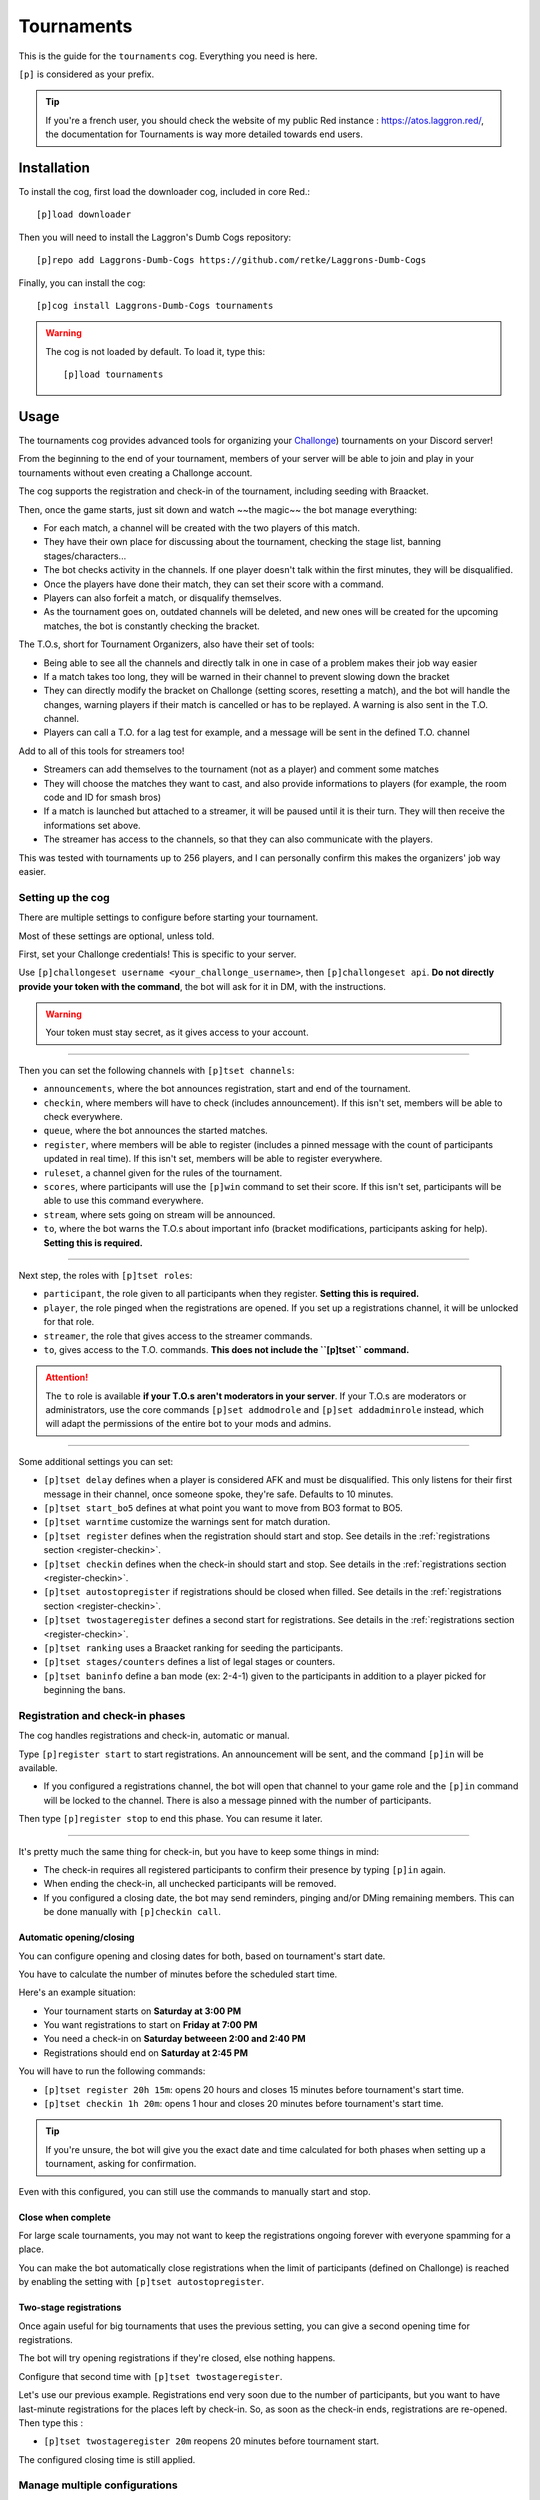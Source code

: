 ===========
Tournaments
===========

This is the guide for the ``tournaments`` cog. Everything you need is here.

``[p]`` is considered as your prefix.

.. tip:: If you're a french user, you should check the website of my public
    Red instance : `<https://atos.laggron.red/>`_, the documentation for
    Tournaments is way more detailed towards end users.

------------
Installation
------------

To install the cog, first load the downloader cog, included
in core Red.::

    [p]load downloader

Then you will need to install the Laggron's Dumb Cogs repository::

    [p]repo add Laggrons-Dumb-Cogs https://github.com/retke/Laggrons-Dumb-Cogs

Finally, you can install the cog::

    [p]cog install Laggrons-Dumb-Cogs tournaments

.. warning:: The cog is not loaded by default.
    To load it, type this::

        [p]load tournaments

-----
Usage
-----

The tournaments cog provides advanced tools for organizing your
`Challonge <https://challonge.com/>`_) tournaments on your Discord server!

From the beginning to the end of your tournament, members of your server will
be able to join and play in your tournaments without even creating a
Challonge account.

The cog supports the registration and check-in of the tournament, including
seeding with Braacket.

Then, once the game starts, just sit down and watch ~~the magic~~ the bot
manage everything:

*   For each match, a channel will be created with the two players of this
    match.

*   They have their own place for discussing about the tournament, checking
    the stage list, banning stages/characters...

*   The bot checks activity in the channels. If one player doesn't talk within
    the first minutes, they will be disqualified.

*   Once the players have done their match, they can set their score with a
    command.

*   Players can also forfeit a match, or disqualify themselves.

*   As the tournament goes on, outdated channels will be deleted, and new ones
    will be created for the upcoming matches, the bot is constantly
    checking the bracket.


The T.O.s, short for Tournament Organizers, also have their set of tools:

*   Being able to see all the channels and directly talk in one in case of a
    problem makes their job way easier

*   If a match takes too long, they will be warned in their channel to prevent
    slowing down the bracket

*   They can directly modify the bracket on Challonge (setting scores,
    resetting a match), and the bot will handle the changes, warning players
    if their match is cancelled or has to be replayed. A warning is also
    sent in the T.O. channel.

*   Players can call a T.O. for a lag test for example, and a message will
    be sent in the defined T.O. channel


Add to all of this tools for streamers too!

*   Streamers can add themselves to the tournament (not as a player) and
    comment some matches

*   They will choose the matches they want to cast, and also provide
    informations to players (for example, the room code and ID for smash bros)

*   If a match is launched but attached to a streamer, it will be paused until
    it is their turn. They will then receive the informations set above.

*   The streamer has access to the channels, so that they can also communicate
    with the players.

This was tested with tournaments up to 256 players, and I can personally
confirm this makes the organizers' job way easier.

^^^^^^^^^^^^^^^^^^
Setting up the cog
^^^^^^^^^^^^^^^^^^

There are multiple settings to configure before starting your tournament.

Most of these settings are optional, unless told.

First, set your Challonge credentials! This is specific to your server.

Use ``[p]challongeset username <your_challonge_username>``, then
``[p]challongeset api``. **Do not directly provide your token with the
command**, the bot will ask for it in DM, with the instructions.

.. warning:: Your token must stay secret, as it gives access to your account.

----

Then you can set the following channels with ``[p]tset channels``:

*   ``announcements``, where the bot announces registration, start and end of
    the tournament.

*   ``checkin``, where members will have to check (includes announcement).
    If this isn't set, members will be able to check everywhere.

*   ``queue``, where the bot announces the started matches.

*   ``register``, where members will be able to register (includes a pinned
    message with the count of participants updated in real time).
    If this isn't set, members will be able to register everywhere.

*   ``ruleset``, a channel given for the rules of the tournament.

*   ``scores``, where participants will use the ``[p]win`` command to set their
    score. If this isn't set, participants will be able to
    use this command everywhere.

*   ``stream``, where sets going on stream will be announced.

*   ``to``, where the bot warns the T.O.s about important info (bracket
    modifications, participants asking for help). **Setting this is required.**

----

Next step, the roles with ``[p]tset roles``:

*   ``participant``, the role given to all participants when they register.
    **Setting this is required.**

*   ``player``, the role pinged when the registrations are opened. If you set
    up a registrations channel, it will be unlocked for that role.

*   ``streamer``, the role that gives access to the streamer commands.

*   ``to``, gives access to the T.O. commands. **This does not include the
    ``[p]tset`` command.**

.. attention:: The ``to`` role is available **if your T.O.s aren't
    moderators in your server**. If your T.O.s are moderators or
    administrators, use the core commands ``[p]set addmodrole`` and
    ``[p]set addadminrole`` instead, which will adapt the permissions of
    the entire bot to your mods and admins.

----

Some additional settings you can set:

*   ``[p]tset delay`` defines when a player is considered AFK and must be
    disqualified. This only listens for their first message in their channel, once
    someone spoke, they're safe. Defaults to 10 minutes.

*   ``[p]tset start_bo5`` defines at what point you want to move from BO3
    format to BO5.

*   ``[p]tset warntime`` customize the warnings sent for match duration.

*   ``[p]tset register`` defines when the registration should start and stop.
    See details in the :ref:`registrations section <register-checkin>`.

*   ``[p]tset checkin`` defines when the check-in should start and stop.
    See details in the :ref:`registrations section <register-checkin>`.

*   ``[p]tset autostopregister`` if registrations should be closed when filled.
    See details in the :ref:`registrations section <register-checkin>`.

*   ``[p]tset twostageregister`` defines a second start for registrations.
    See details in the :ref:`registrations section <register-checkin>`.

*   ``[p]tset ranking`` uses a Braacket ranking for seeding the participants.

*   ``[p]tset stages/counters`` defines a list of legal stages or counters.

*   ``[p]tset baninfo`` define a ban mode (ex: 2-4-1) given to the participants
    in addition to a player picked for beginning the bans.

.. _register-checkin:

^^^^^^^^^^^^^^^^^^^^^^^^^^^^^^^^
Registration and check-in phases
^^^^^^^^^^^^^^^^^^^^^^^^^^^^^^^^

The cog handles registrations and check-in, automatic or manual.

Type ``[p]register start`` to start registrations. An announcement will be
sent, and the command ``[p]in`` will be available.

*   If you configured a registrations channel, the bot will open that channel
    to your game role and the ``[p]in`` command will be locked to the channel.
    There is also a message pinned with the number of participants.

Then type ``[p]register stop`` to end this phase. You can resume it later.

----

It's pretty much the same thing for check-in, but you have to keep some things
in mind:

*   The check-in requires all registered participants to confirm their presence
    by typing ``[p]in`` again.

*   When ending the check-in, all unchecked participants will be removed.

*   If you configured a closing date, the bot may send reminders, pinging
    and/or DMing remaining members. This can be done manually with ``[p]checkin
    call``.

"""""""""""""""""""""""""
Automatic opening/closing
"""""""""""""""""""""""""

You can configure opening and closing dates for both, based on tournament's
start date.

You have to calculate the number of minutes before the scheduled start time.

Here's an example situation:

*   Your tournament starts on **Saturday at 3:00 PM**
*   You want registrations to start on **Friday at 7:00 PM**
*   You need a check-in on **Saturday betweeen 2:00 and 2:40 PM**
*   Registrations should end on **Saturday at 2:45 PM**

You will have to run the following commands:

*   ``[p]tset register 20h 15m``: opens 20 hours and closes 15
    minutes before tournament's start time.

*   ``[p]tset checkin 1h 20m``: opens 1 hour and closes 20
    minutes before tournament's start time.

.. tip:: If you're unsure, the bot will give you the exact date and time
    calculated for both phases when setting up a tournament, asking for
    confirmation.

Even with this configured, you can still use the commands to manually start
and stop.

"""""""""""""""""""
Close when complete
"""""""""""""""""""

For large scale tournaments, you may not want to keep the registrations ongoing
forever with everyone spamming for a place.

You can make the bot automatically close registrations when the limit of
participants (defined on Challonge) is reached by enabling the setting with
``[p]tset autostopregister``.

"""""""""""""""""""""""
Two-stage registrations
"""""""""""""""""""""""

Once again useful for big tournaments that uses the previous setting, you can
give a second opening time for registrations.

The bot will try opening registrations if they're closed, else nothing
happens.

Configure that second time with ``[p]tset twostageregister``.

Let's use our previous example. Registrations end very soon due to the
number of participants, but you want to have last-minute registrations for
the places left by check-in. So, as soon as the check-in ends, registrations
are re-opened. Then type this :

*   ``[p]tset twostageregister 20m`` reopens 20 minutes before tournament
    start.

The configured closing time is still applied.

^^^^^^^^^^^^^^^^^^^^^^^^^^^^^^
Manage multiple configurations
^^^^^^^^^^^^^^^^^^^^^^^^^^^^^^

You can decide to save multiple configurations for the same server, useful if
you need different roles, channels, delays or other settings for specific
games or rulesets.

You can do that with the ``[p]tset config`` group command.

Create a config with ``[p]tset config add "Your config"``, then you can edit
settings for that config with the ``--config`` or ``-c`` "flag" at the end
of your command.

Examples:

*   ``[p]tset delay 20m --config "Super Smash Bros."``
*   ``[p]tset roles player League player --config LoL``
*   ``[p]tset channels ruleset #2v2-smash -c "Smash 2v2"``

See the other commands under ``[p]tset config`` for managing them.

See those settings with ``[p]tset settings --config "Config name"``. If there
are settings not set, the bot will fall back to the default config.

Then, to use that config with your tournament, use ``[p]setup`` with the same
flag as usual.

.. tip:: If you use the exact name of the game for your config, it will be
    automatically used when you add the tournament if the name on Challonge
    matches.

----

All good! We went across all settings, you can check those with the
``[p]tset settings`` command.

^^^^^^^^^^^^^^^^
Add a tournament
^^^^^^^^^^^^^^^^

You can then create a tournament on Challonge.

Make sure the format is correct (single/double elimination), game name set,
and start time configured.

Then you can run ``[p]setup`` with the link of your tournament. Check that
all informations are correct then confirm.

^^^^^^^^^^^^^^^^^^^^^^^^^^^^^^^
Start and manage the tournament
^^^^^^^^^^^^^^^^^^^^^^^^^^^^^^^

Once you consider everything is good (check the bracket online to make sure),
start the tournament with ``[p]start``.

You may want to make sure participants are uploaded to the bracket with
``[p]upload`` before (clears previous list and seeding).

Multiple things will occur: first the tournament will be marked as started on
Challonge, then the bot will send all the initial messages in the defined
channels, and finally, the matchs will be launched.

The beginning is pretty impressive, because a lot of channels will start being
created. If you host a 128 players tournament, except 64 new channels in new
categories.

----

First thing to note: if a player does not talk in their channel within the 10
first minutes after the channel creation, they will be disqualified (you can
customize or disable this delay with ``[p]tset delay``). You are warned of this
in the T.O. channel.

If the bot somehow fails to create a channel, the match will be moved in DM
(the bot announces the set in DM, timers and AFK check are therefore disabled).

Players are able to use the ``[p]lag`` command, asking for a lag test. A
message will then be sent in the T.O. channel.

If a set takes too much time, the players will be warned first, then if it is
still not done, a message is sent in the T.O. channel (customizable with
``[p]tset warntime``).

You can edit things in the bracket yourself, such as setting a score or even
resetting a match. The bot should handle all changes, resulting in matches
being terminated (score set), relaunched (score reset) or even cancelled
(score reset with child matches ongoing). This will also be announced in the
T.O. channel.

The winner of a match will set their score with the ``[p]win`` command, inside
the scores channel if set.

Players can use at any time ``[p]ff`` for forfeiting a match (they can still
continue depending on the tournament mode, such as the usage of a loser
bracket), or ``[p]dq`` for completly disqualifying themselves.

T.O.s can disqualify players with ``[p]rm``.

.. tip:: To re-enable a disqualified player (because of an AFK check, or the
    ``[p]dq``/``[p]rm`` commands), do this directly on the bracket.

    On Challonge, go to the participants tab, and click on the "Reactivate"
    button.

If you need to restart the tournament, use the ``[p]resetbracket`` command.
Channels will be deleted, and the tournament will fall back to its previous
state. You can then either start again with ``[p]start`` or just remove it
with ``[p]reset``.

^^^^^^^^^^^^^^
Manage streams
^^^^^^^^^^^^^^

The cog comes with streaming support, aka managing a stream queue for streamers
who want to share and comment a match. The ``[p]stream`` command is accessible
to anyone, displaying the links of the current streamers. However, the sub
commands are only accessible to mods, T.O.s and streamers (role defined with
``[p]tset roles streamer``).

Here are the steps for adding a streamer to the tournament (only accessible
once the tournament has started):

1.  Initialize your stream with ``[p]stream init <link>``, where ``<link>`` is
    the URL of your Twitch channel.

2.  (Optional) Smash Bros. Ultimate streamers can setup the info of their room
    (ID + code) that will be shared to the players once it is their turn with
    ``[p]stream set <id> <code>``.

3.  Add matches to your stream queue with ``[p]stream add``. You can add sets
    that will start in the future, or even sets that already started (the bot
    will ping them, either for telling them to go on stream or to stop playing
    and wait for their turn). You can add multiple sets at once. Example for
    scheduling the top 4 of a 128 players tournament: ``[p]stream add 251 252
    253 254 255`` (the number of the sets can be found on Challonge).

4.  Remove scheduled matches with ``[p]stream remove`` followed by the sets.
    You can clear your queue with ``[p]stream remove all``.

5.  See the infos about your stream (such as the queue) with ``[p]stream
    info``.

6.  Reorder your stream queue with the following commands:

    *   ``[p]stream swap <set1> <set2>`` for swapping the position of two sets
        in your queue.
    
    *   ``[p]stream insert <set1> <set2>`` for inserting set 1 right before
        set 2 in the queue.
    
    *   ``[p]stream reorder`` for giving the entire order. This will add or
        remove sets if they're different from the previous stream queue.

7.  End your stream with ``[p]stream end``, cancelling your queue and sending
    players back to the game.

You can type ``[p]stream list`` for seeing all streamers. Note that a set
going on stream will be announced in the channel defined with ``[p]tset
channels stream``.

.. tip:: Any T.O. or streamer can edit anyone's stream by providing their
    channel as the first argument of the command. Examples:

    *   ``[p]stream add https://twitch.tv/el_laggron 254``
    *   ``[p]stream info el_laggron``

    This allows you to setup a stream for someone yourself, then transferring
    the ownership of this stream with ``[p]stream transfer``, making things
    easier for them.

--------------------
Additional resources
--------------------

^^^^^^^^^^^^^^^^^^^^^^^^^^^^
Common Challonge error codes
^^^^^^^^^^^^^^^^^^^^^^^^^^^^

The bot will usually provide an explaination for the most frequeunt error
codes from Challonge. Here's a table in case of:

+-------+------------------------------------------------------------------+
| Error | Explaination                                                     |
+=======+==================================================================+
| 401   | * The credentials are invalid                                    |
|       | * The user setup does not have access on that tournament         |
+-------+------------------------------------------------------------------+
| 404   | * The URL given is invalid                                       |
|       | * The tournament is hosted by a community (not supported by API) |
|       | * The tournament was deleted                                     |
|       | * The tournament's URL or host changed                           |
+-------+------------------------------------------------------------------+
| 422   | Can mean multiple things...                                      |
|       |                                                                  |
|       | * When uploading participants                                    |
|       |                                                                  |
|       |   * The limit was probably hit.                                  |
|       |     The bot could have registered too many                       |
|       |     participants, or the limit changed on Challonge.             |
|       |                                                                  |
|       | * When starting the tournament                                   |
|       |                                                                  |
|       |   * There are not enough participants on                         |
|       |     Challonge. Did the upload fail?                              |
|       |     Try ``[p]upload`` and try again.                             |
|       |                                                                  |
|       |   * You enabled the check-in via Challonge.                      |
|       |     Check members there or disable this.                         |
|       |                                                                  |
|       | * When closing the tournament (supressed)                        |
|       |                                                                  |
|       |   * The tournament was already closed by someone manually        |
|       |                                                                  |
|       | If there's a case I didn't mention, error means                  |
|       | "Unprocessable entity", so you're trying to do something         |
|       | inconsistant for Challonge. Check directly what                  |
|       | could be wrong on the bracket.                                   |
+-------+------------------------------------------------------------------+
| 502   | A sadly very common error, meaning Challonge is                  |
|       | being unstable again. Just try again later.                      |
+-------+------------------------------------------------------------------+

^^^^^^^^^^^^^^^
Troubleshooting
^^^^^^^^^^^^^^^

Having a critical bug in the middle of your tournament can be very annoying,
so this cog provides you advanced tools to attempt a fix while the
tournament is running with the ``[p]tfix`` command.

.. warning:: Those commands are high-level, and not knowing what you do can
    ruin your entire tournament, so *please* make sure to read the description
    of each command with ``[p]help tfix <your command>``.

----

First, the commands with the lowest risk level.

One thing to note, the bot fetches informations about the tournament only
during inital setup with ``[p]setup``. If you changed things like the limit
of participants or the tournament's name, use ``[p]tfix refresh``.

.. attention:: The following things will not be updated with
    ``[p]tfix refresh``:

    *   The game of the tournament (settings are based on this)
    *   Custom URL (the bot will return 404 if you do this, so don't try)

    *   The tournament's start date and time. Since registration and check-in
        opening and closing times are already calculated on this, redoing this
        process would be too hard to implement, with the ton of additional
        checks that comes with it.

If anything doesn't work correctly, try ``[p]tfix reload`` first. This is the
command that does the most: save, delete all objects we have in memory, then
rebuild the objects from what's saved on disk. Sounds like a lot, but this one
of the most stable functions since I kept spamming reloads when coding and
testing, so any issue with this was quickly fixed. However, if something wrong
happens, don't panic, and use the next command.

``[p]tfix restore`` can be used to attempt loading a tournament that is
saved on disk but not on the bot. If your bot suddenly tells you "There is
no tournament setup" (or the previous command failed), then you're looking for
this. If there are more issues, check the details in the logs, or ask a bot
administrator to help you.

----

Before explaining the next commands, let me explain what is the background loop
task. This is a task launched when you start your tournament that runs every
15 seconds, and does the following things :

*   Update the internal list of participants
*   Update the internal list of matches
*   Launch pending matches

*   Check for AFK players (someone didn't talk within the first 10 minutes in
    their channel, configurable with ``[p]tset delay``), and delete inactive
    channels (score reported and no message sent for 5 minutes)

*   Call streams

If too many errors occur in this task, it will be stopped, and you may not be
aware of this until you see that new matches stop being launched. You can
check the status of the task with ``[p]tinfo``.

Suppose you want to edit a lot of things in the bracket yourself, and you don't
want the bot to create 25 new channels and immediatly delete them, so you want
to pause this background task. Use ``[p]tfix pausetask`` and the bot won't
start new matches or look for bracket changes anymore.

You can then either use ``[p]tfix runtaskonce`` to only refresh matches and
launch matches once to check, or use ``[p]tfix resumetask`` to fully resume
the task. You can also use this last command to restore a task that bugged.

----

Finally, the danger zone. Those commands will perform a hard reset and cannot
restore what you had, depending on what you chose.

During registration and check-in, you can use ``[p]tfix resetparticipants``,
which will remove all participants from memory (not from the bracket if already
uploaded). If you want the bot to also remove the members' participant role,
call ``[p]tfix resetparticipants yes``, else everyone will keep their roles.

During the tournament, you can use ``[p]tfix resetmatches`` which removes all
matches and participants objects from memory. If the background task is still
running, the list of participants and matches will quickly be fetched back
from the bracket, re-creating fresh objects and new channels. Note that all
match channels existing when you run this command will be forgotten by the bot
and unusable. Like the command above, you can call ``[p]tfix resetmatches yes``
to make the bot delete all channels.

At whatever phase of the tournament, you can use ``[p]tfix hardreset``. See
this as the latest possible option, as this will simply delete all
internal objects, without trying anything else. It's like a factory reset,
put the bot back to its initial state, regardless of the current state (does
not reset settings). There is no announcement, no DM, no channel
cleared/removed, the bot will just say "There is no tournament" on commands.
Channels and roles will still be in place, everything will just stop. No API
call is sent to the bracket, it will stay as it is.

Before considering this, you must be sure of the consequences. Try to look
into other options first, like ``[p]reset``, ``[p]resetbracket`` or other
``[p]tfix`` commands.
